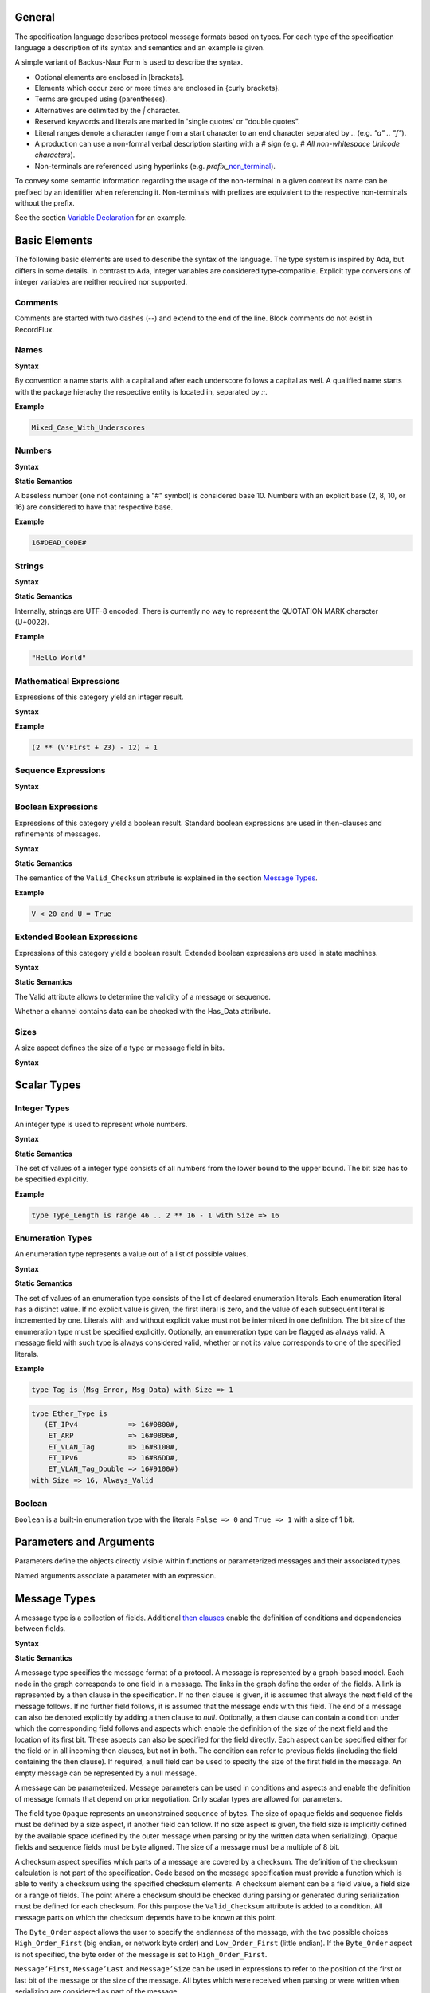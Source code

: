 ..
    General

General
=======

.. _highlighted:

The specification language describes protocol message formats based on types.
For each type of the specification language a description of its syntax and semantics and an example is given.

A simple variant of Backus-Naur Form is used to describe the syntax.

- Optional elements are enclosed in \[brackets\].
- Elements which occur zero or more times are enclosed in {curly brackets}.
- Terms are grouped using (parentheses).
- Alternatives are delimited by the `|` character.
- Reserved keywords and literals are marked in 'single quotes' or "double quotes".
- Literal ranges denote a character range from a start character to an end character separated by `..` (e.g. `"a" .. "f"`).
- A production can use a non-formal verbal description starting with a `#` sign (e.g. `# All non-whitespace Unicode characters`).
- Non-terminals are referenced using hyperlinks (e.g. *prefix_*\ non_terminal_).

To convey some semantic information regarding the usage of the non-terminal in a given context its name can be prefixed by an identifier when referencing it.
Non-terminals with prefixes are equivalent to the respective non-terminals without the prefix.

See the section `Variable Declaration`_ for an example.

Basic Elements
==============

The following basic elements are used to describe the syntax of the language.
The type system is inspired by Ada, but differs in some details.
In contrast to Ada, integer variables are considered type-compatible.
Explicit type conversions of integer variables are neither required nor supported.

Comments
--------

Comments are started with two dashes (`--`) and extend to the end of the line.
Block comments do not exist in RecordFlux.

Names
-----

**Syntax**

.. productionlist::
   name: `letter` { [ "_" ] `alphanum` { `alphanum` } }
   alphanum: `letter` | `dec_digit`
   letter: "A" .. "Z" | "a" .. "z"
   qualified_name: `name` { "::" `name` }

By convention a name starts with a capital and after each underscore follows a capital as well.
A qualified name starts with the package hierachy the respective entity is located in, separated by `::`.

**Example**

.. doc-check: rflx,unqualified_identifier,3
.. code:: rflx

   Mixed_Case_With_Underscores

Numbers
-------

**Syntax**

.. productionlist::
   number: `baseless_number`
         : | `bin_number`
         : | `oct_number`
         : | `dec_number`
         : | `hex_number`
   baseless_number: `dec_digit`
                  : { [ "_" ] `dec_digit` { `dec_digit` } }
   bin_digit: "0" | "1"
   oct_digit: "0" .. "7"
   dec_digit: "0" .. "9"
   hex_digit: `dec_digit` | "A" .. "F"
   bin_number: "2" "#" `bin_digit`
             : { [ "_" ] `bin_digit` { `bin_digit` } } "#"
   oct_number: "8" "#" `oct_digit`
             : { [ "_" ] `oct_digit` { `oct_digit` } } "#"
   dec_number: "10" "#" `dec_digit`
             : { [ "_" ] `dec_digit` { `dec_digit` } } "#"
   hex_number: "16" "#" `hex_digit`
             : { [ "_" ] `hex_digit` { `hex_digit` } } "#"

**Static Semantics**

A baseless number (one not containing a "#" symbol) is considered base 10.
Numbers with an explicit base (2, 8, 10, or 16) are considered to have that respective base.

**Example**

.. doc-check: rflx,numeric_literal,3
.. code:: rflx

   16#DEAD_C0DE#


Strings
-------

**Syntax**


.. productionlist::
   string: '"' { `character` } '"'
   character: # Any Unicode character except QUOTATION MARK

**Static Semantics**

Internally, strings are UTF-8 encoded.
There is currently no way to represent the QUOTATION MARK character (U+0022).

**Example**

.. doc-check: rflx,string_literal,3
.. code:: rflx

   "Hello World"


Mathematical Expressions
------------------------

Expressions of this category yield an integer result.

**Syntax**

.. productionlist::
   math_expression: ( `math_expression`
                  :   ( "+" | "-" ) `math_unop_term` )
                  : | `math_unop_term`
   math_unop_term: ( "-" `math_term` ) | `math_term`
   math_term: ( `math_term`
            :   ( "*" | "/" | "mod" )
            :     `math_factor` )
            : | `math_factor`
   math_factor: ( `math_primary` "**" `math_primary` )
              : | `math_suffix`
   math_suffix: ( `math_suffix` "'" `math_attribute` )
              : | `math_primary`
   math_attribute: "First" | "Size" | "Last"
   math_primary: `number`
               : | `qualified_name`
               : | `selected`
               : | `paren_math_expression`
   paren_math_expression: "(" `math_expression` ")"

**Example**

.. doc-check: rflx,simple_expr,3
.. code:: rflx

   (2 ** (V'First + 23) - 12) + 1


Sequence Expressions
--------------------

**Syntax**

.. productionlist::
   seq_expression: `seq_paren_expression`
                 : | `comprehension`
                 : | `aggregate`
                 : | `selected`
                 : | `string`
                 : | `qualified_name`
   seq_paren_expression: "(" `seq_expression` ")"


Boolean Expressions
-------------------

Expressions of this category yield a boolean result.
Standard boolean expressions are used in then-clauses and refinements of messages.

**Syntax**

.. productionlist::
   bool_expression: ( `bool_expression`
                  :   ( "and" | "or" ) `bool_unop_term` )
                  : | `bool_unop_term`
   bool_unop_term: ( "not" `bool_term` ) | `bool_term`
   bool_term: "True"
            : | "False"
            : | `bool_suffix`
            : | `qualified_name`
            : | `bool_relation`
            : | `math_relation`
            : | `seq_relation`
            : | `bool_paren_expression`
   bool_suffix: `name` "'" `bool_attribute`
   bool_attribute: "Valid_Checksum"
   bool_relation: `bool_expression`
                : ( "=" | "/=" ) `bool_expression`
   math_relation: `math_expression`
                : ( "=" | "/=" | "<=" | "<" | ">=" | ">" )
                : `math_expression`
   seq_relation: `seq_expression`
               : ( "=" | "/=" ) `seq_expression`
   seq_membership: `expression`
                 : ( "in" | "not in" ) `seq_expression`
   bool_paren_expression: "(" `bool_expression` ")"

**Static Semantics**

The semantics of the ``Valid_Checksum`` attribute is explained in the section `Message Types`_.

**Example**

.. doc-check: rflx,expression,3
.. code:: rflx

   V < 20 and U = True


Extended Boolean Expressions
----------------------------

Expressions of this category yield a boolean result.
Extended boolean expressions are used in state machines.

**Syntax**

.. productionlist::
   ext_bool_expression: ( `ext_bool_expression`
                      :   ( "and" | "or" )
                      :   `ext_bool_unop_term` )
                      : | `ext_bool_unop_term`
   ext_bool_unop_term: ( "not" `ext_bool_term` )
                     : | `ext_bool_term`
   ext_bool_term: "True"
                : | "False"
                : | `ext_bool_suffix`
                : | `qualified_name`
                : | `ext_bool_relation`
                : | `math_relation`
                : | `seq_relation`
                : | `seq_membership`
                : | `quantified_expression`
                : | `selected`
                : | `ext_bool_paren_expression`
   ext_bool_suffix: `expression` "'" `ext_bool_attribute`
   ext_bool_attribute: "Valid" | "Has_Data" | "Present"
   ext_bool_relation: `ext_bool_expression`
                    : ( "=" | "/=" )
                    : `ext_bool_expression`
   ext_bool_paren_expression: "(" `ext_bool_expression` ")"

**Static Semantics**

The Valid attribute allows to determine the validity of a message or sequence.

..
    Valid attribute [§S-E-AT-V]

    Expressions:

    * Mathematical Expressions [§S-E-AT-V-ME]
    * Boolean Expressions [§S-E-AT-V-BE]
    * Literals [§S-E-AT-V-L]
    * Variables [§S-E-AT-V-V]
    * Message Aggregates [§S-E-AT-V-MA]
    * Aggregates [§S-E-AT-V-A]
    * Valid Attributes [§S-E-AT-V-VAT]
    * Opaque Attributes [§S-E-AT-V-OAT]
    * Size Attributes [§S-E-AT-V-SAT]
    * Head Attributes [§S-E-AT-V-HAT]
    * Has_Data Attributes [§S-E-AT-V-HDAT]
    * Selected Expressions [§S-E-AT-V-S]
    * List Comprehensions [§S-E-AT-V-LC]
    * Quantified Expressions [§S-E-AT-V-Q]
    * Calls [§S-E-AT-V-CL]
    * Conversions [§S-E-AT-V-CV]


Whether a channel contains data can be checked with the Has_Data attribute.

..
    Has_Data attribute [§S-E-AT-HD]

    Expressions:

    * Mathematical Expressions [§S-E-AT-HD-ME]
    * Boolean Expressions [§S-E-AT-HD-BE]
    * Literals [§S-E-AT-HD-L]
    * Variables [§S-E-AT-HD-V]
    * Message Aggregates [§S-E-AT-HD-MA]
    * Aggregates [§S-E-AT-HD-A]
    * Valid Attributes [§S-E-AT-HD-VAT]
    * Opaque Attributes [§S-E-AT-HD-OAT]
    * Size Attributes [§S-E-AT-HD-SAT]
    * Head Attributes [§S-E-AT-HD-HAT]
    * Has_Data Attributes [§S-E-AT-HD-HDAT]
    * Selected Expressions [§S-E-AT-HD-S]
    * List Comprehensions [§S-E-AT-HD-LC]
    * Quantified Expressions [§S-E-AT-HD-Q]
    * Calls [§S-E-AT-HD-CL]
    * Conversions [§S-E-AT-HD-CV]


Sizes
-----

A size aspect defines the size of a type or message field in bits.

**Syntax**

.. productionlist::
   size_aspect: "Size" "=>" `math_expression`


..
    Types [§T]

Scalar Types
============

Integer Types
-------------

..
    Integers [§T-I]

An integer type is used to represent whole numbers.

**Syntax**

.. productionlist::
   integer_type: "type" `name` "is"
               : "range" `first` ".." `last`
               : "with" `size_aspect`
   first: `math_expression`
   last: `math_expression`

**Static Semantics**

The set of values of a integer type consists of all numbers from the lower bound to the upper bound.
The bit size has to be specified explicitly.

**Example**

.. doc-check: rflx,basic_declaration,3
.. code:: rflx

   type Type_Length is range 46 .. 2 ** 16 - 1 with Size => 16

Enumeration Types
-----------------

..
    Enumerations [§T-E]

An enumeration type represents a value out of a list of possible values.

**Syntax**

.. productionlist::
   enumeration_type: "type" `name` "is" "(" `literals` ")"
                   : "with" `enumeration_aspects`
   literals: `enumeration_literal`
           : { "," `enumeration_literal` }
   enumeration_literal: `name` [ "=>" `number` ]
   enumeration_aspects: `enumeration_aspect`
                      : { "," `enumeration_aspect` }
   enumeration_aspect: `size_aspect` | `always_valid_aspect`
   always_valid_aspect: "Always_Valid"
                      : [ "=>" ( "True" | "False" ) ]

**Static Semantics**

The set of values of an enumeration type consists of the list of declared enumeration literals.
Each enumeration literal has a distinct value.
If no explicit value is given, the first literal is zero, and the value of each subsequent literal is incremented by one.
Literals with and without explicit value must not be intermixed in one definition.
The bit size of the enumeration type must be specified explicitly.
Optionally, an enumeration type can be flagged as always valid.
A message field with such type is always considered valid, whether or not its value corresponds to one of the specified literals.

**Example**

.. doc-check: rflx,basic_declaration
.. code:: rflx

   type Tag is (Msg_Error, Msg_Data) with Size => 1

.. doc-check: rflx,basic_declaration
.. code:: rflx

   type Ether_Type is
      (ET_IPv4            => 16#0800#,
       ET_ARP             => 16#0806#,
       ET_VLAN_Tag        => 16#8100#,
       ET_IPv6            => 16#86DD#,
       ET_VLAN_Tag_Double => 16#9100#)
   with Size => 16, Always_Valid

Boolean
-------

..
    Booleans [§T-B]

``Boolean`` is a built-in enumeration type with the literals ``False => 0`` and ``True => 1`` with a size of 1 bit.

Parameters and Arguments
========================

Parameters define the objects directly visible within functions or parameterized messages and their associated types.

.. productionlist::
   parameter: `name` ":" `qualified_name`
   parameter_list: "(" `parameter` { ";" `parameter` } ")"

Named arguments associate a parameter with an expression.

.. productionlist::
   named_argument: parameter_`name` "=>" `expression`
   named_argument_list: `named_argument`
                      : { "," `named_argument` }

Message Types
=============

..
    Messages [§T-M]

A message type is a collection of fields.
Additional `then clauses <#grammar-token-then_clause>`_ enable the definition of conditions and dependencies between fields.

**Syntax**

.. productionlist::
   message_type: "type" `name` [ `parameter_list` ] "is"
               :  ( "message"
               :     [ `null_field` ]
               :       `field`
               :     { `field` }
               :    "end" "message" [ "with"
               :       `message_aspects` ]
               :  | "null" "message" )
   field: `name` ":" `qualified_name`
        :  [ "(" `named_argument_list` ")" ]
        :  [ "with" `aspects` ]
        :  { `then_clause` } ";"
   null_field: "null" `then_clause` { `then_clause` } ";"
   target_field: field_`name` | "null"
   then_clause: "then" `target_field`
              :  [ "with" `aspects` ]
              :  [ "if" `bool_expression` ]
   aspects: `aspect` { "," `aspect` }
   aspect: `first_aspect` | `size_aspect`
   first_aspect: "First" "=>" `math_expression`
   message_aspects: `message_aspect` { "," `message_aspect` }
   message_aspect: `checksum_aspect` | `byteorder_aspect`
   checksum_aspect: "Checksum" "=>"
                  :     "(" `checksum_definition`
                  :       { "," `checksum_definition` } ")"
   checksum_definition: `name` "=>"
                      :   "(" `checksum_element`
                      :     { "," `checksum_element` } ")"
   checksum_element: `name`
                   : | `name` "'" "Size"
                   : | `field_range`
   field_range: `field_range_first` ".." `field_range_last`
   field_range_first: `name` "'" "First"
                    : | `name` "'" "Last" "+" "1"
   field_range_last: `name` "'" "Last"
                   : | `name` "'" "First" "-" "1"
   byteorder_aspect: "Byte_Order" "=>" `byteorder_definition`
   byteorder_definition: "High_Order_First"
                       : | "Low_Order_First"

**Static Semantics**

A message type specifies the message format of a protocol.
A message is represented by a graph-based model.
Each node in the graph corresponds to one field in a message.
The links in the graph define the order of the fields.
A link is represented by a then clause in the specification.
If no then clause is given, it is assumed that always the next field of the message follows.
If no further field follows, it is assumed that the message ends with this field.
The end of a message can also be denoted explicitly by adding a then clause to *null*.
Optionally, a then clause can contain a condition under which the corresponding field follows and aspects which enable the definition of the size of the next field and the location of its first bit.
These aspects can also be specified for the field directly.
Each aspect can be specified either for the field or in all incoming then clauses, but not in both.
The condition can refer to previous fields (including the field containing the then clause).
If required, a null field can be used to specify the size of the first field in the message.
An empty message can be represented by a null message.

A message can be parameterized.
Message parameters can be used in conditions and aspects and enable the definition of message formats that depend on prior negotiation.
Only scalar types are allowed for parameters.

The field type ``Opaque`` represents an unconstrained sequence of bytes.
The size of opaque fields and sequence fields must be defined by a size aspect, if another field can follow.
If no size aspect is given, the field size is implicitly defined by the available space (defined by the outer message when parsing or by the written data when serializing).
Opaque fields and sequence fields must be byte aligned.
The size of a message must be a multiple of 8 bit.

A checksum aspect specifies which parts of a message are covered by a checksum.
The definition of the checksum calculation is not part of the specification.
Code based on the message specification must provide a function which is able to verify a checksum using the specified checksum elements.
A checksum element can be a field value, a field size or a range of fields.
The point where a checksum should be checked during parsing or generated during serialization must be defined for each checksum.
For this purpose the ``Valid_Checksum`` attribute is added to a condition.
All message parts on which the checksum depends have to be known at this point.

The ``Byte_Order`` aspect allows the user to specify the endianness of the message, with the two possible choices ``High_Order_First`` (big endian, or network byte order) and ``Low_Order_First`` (little endian).
If the ``Byte_Order`` aspect is not specified, the byte order of the message is set to ``High_Order_First``.

``Message’First``, ``Message’Last`` and ``Message’Size`` can be used in expressions to refer to the position of the first or last bit of the message or the size of the message.
All bytes which were received when parsing or were written when serializing are considered as part of the message.

**Example**

.. doc-check: rflx,basic_declaration
.. code:: rflx

   type Frame is
      message
         Destination : Address;
         Source : Address;
         Type_Length_TPID : Type_Length
            then TPID
               with First => Type_Length_TPID'First
               if Type_Length_TPID = 16#8100#
            then Payload
               with Size => Type_Length_TPID * 8
               if Type_Length_TPID <= 1500
            then Ether_Type
               with First => Type_Length_TPID'First
               if Type_Length_TPID >= 1536 and Type_Length_TPID /= 16#8100#;
         TPID : TPID;
         TCI : TCI;
         Ether_Type : Ether_Type;
         Payload : Opaque
            then null
               if Payload'Size / 8 >= 46 and Payload'Size / 8 <= 1500;
      end message

.. doc-check: rflx,basic_declaration
.. code:: rflx

   type Empty_Message is null message

Type Refinements
================

..
    Type Refinements [§T-R]

A type refinement describes the relation of an opaque field in a message type to another message type.

**Syntax**

.. productionlist::
   type_refinement: "for" refined_`qualified_name` "use"
                  : "("
                  : refined_field_`name`
                  : "=>" message_`qualified_name`
                  : ")"
                  : [ "if" `bool_expression` ]

**Static Semantics**

A type refinement describes under which condition a specific message can be expected inside of a payload field.
Only fields of type ``Opaque`` can be refined.
Types defined in other packages are referenced by a qualified name in the form ``Package_Name::Message_Type_Name``.
The condition can refer to fields of the refined type.
To indicate that a refined field is empty (i.e. does not exist) under a certain condition, a null message can be used as message type.

**Example**

.. doc-check: rflx,basic_declaration
.. code:: rflx

   for Ethernet::Frame use (Payload => IPv4::Packet)
      if Ether_Type = Ethernet::IPV4

Type Derivations
================

..
    Derived Messages [§T-D]

A type derivation enables the creation of a new message type based on an existing message type.

**Syntax**

.. productionlist::
   type_derivation: "type" `name` "is"
                  : "new" base_type_`qualified_name`

**Static Semantics**

A derived message type derives its specification from a base type.
Type refinements of a base message type are not inherited by the derived message type.

**Example**

.. doc-check: rflx,basic_declaration
.. code:: rflx

   type Specific_Extension is new Extension

Sequence Types
==============

..
    Sequences [§T-S]

A sequence type represents a list of similar elements.

**Syntax**

.. productionlist::
   sequence_type: "type" `name` "is" "sequence"
                : "of" element_`qualified_name`

**Static Semantics**

A sequence consists of a number of elements with the same type.
Scalar types as well as message types can be used as element type.

..
    Sequence of scalars [§T-S-S]
    Sequence of messages [§T-S-M]

**Example**

.. doc-check: rflx,basic_declaration
.. code:: rflx

   type Options is sequence of Option

State Machines
==============

..
    State Machines [§S]

A state machine defines the dynamic behavior of a protocol using a finite state machine.
The first defined state is considered the initial state.
The external interface of a state machine is defined by parameters.
The declaration part enables the declaration of state machine global variables.
The main part of a state machine definition is the state definitions.

**Syntax**

.. productionlist::
   state_machine: "generic"
                : { `state_machine_parameter` }
                : "machine" `name` "is"
                : { `state_machine_declaration` }
                : "begin"
                : `state`
                : { `state` }
                : "end" `name`

**Example**

.. doc-check: rflx,basic_declaration
.. code:: rflx

   generic
      X : Channel with Readable, Writable;
      with function F return T;
      with function G (P : T) return Boolean;
   machine S is
      Y : Boolean := False;
   begin
      state A
         with Desc => "rfc1149.txt+51:4-52:9"
      is
         Z : Boolean := Y;
         M : TLV::Message;
      begin
         X'Read (M);
      transition
         goto null
            with Desc => "rfc1149.txt+45:4-47:8"
            if Z = True
               and G (F) = True
         goto A
      end A;
   end S

State Machine Parameters
------------------------

..
    State Machine Parameters [§S-P]

Functions and channels can be defined as state machine parameters.

**Syntax**

.. productionlist::
   state_machine_parameter: ( `function_declaration`
                          : | `channel_declaration`
                          : ) ";"

Functions
^^^^^^^^^

..
    Functions [§S-P-F]

Functions enable the execution of externally defined code.

**Syntax**

.. productionlist::
   function_declaration: "with" "function" `name`
                       : [ `parameter_list` ]
                       : "return" type_`qualified_name`

**Static Semantics**

Allowed parameter types:

- Scalars
- Definite messages
- Opaque fields of messages

..
    Allowed parameter types [§S-P-F-P]

    * Scalars [§S-P-F-P-S]
    * Definite messages [§S-P-F-P-M]
    * Opaque fields of messages [§S-P-F-P-O]

Allowed return types:

- Scalars
- Definite messages

..
    Allowed return types [§S-P-F-R]:

    * Scalars [§S-P-F-R-S]
    * Definite messages [§S-P-F-R-M]

Definite messages are messages with no optional fields and an explicit size (i.e. all size aspects contain no reference to ``Message``).

**SPARK**

For each function declaration in the state machine specification a procedure declaration is added to the corresponding state machine package.
The return type and parameters of a function are represented by the first and subsequent parameters of the generated procedure declaration.

**Example**

.. doc-check: rflx,state_machine_parameter
.. code:: rflx

   with function Decrypt
      (Key_Update_Message : Key_Update_Message;
       Sequence_Number    : Sequence_Number;
       Encrypted_Record   : Opaque)
   return
      TLS_Inner_Plaintext

Channels
^^^^^^^^

..
    Channels [§S-P-C]

Channels provide a way for communicating with other systems using messages.

**Syntax**

.. productionlist::
   channel_declaration: `name` ":" "Channel" "with"
                      : `channel_aspect`
                      : { "," `channel_aspect` }
   channel_aspect: "Readable" | "Writable"

**Static Semantics**

Channels can be readable or writable (non-exclusive).

..
    * Readable [§S-P-C-R]
    * Writable [§S-P-C-W]
    * Readable and writable [§S-P-C-RW]

**Example**

.. doc-check: rflx,state_machine_parameter
.. code:: rflx

   Data_Channel : Channel with Readable, Writable

Declarations
------------

..
    Declarations [§S-D]

Variables and renamings can be globally declared (i.e. for the scope of the complete state machine).

**Syntax**

.. productionlist::
   state_machine_declaration: ( `variable_declaration`
                            : | `renaming_declaration`
                            : ) ";"

Variable Declaration
^^^^^^^^^^^^^^^^^^^^

..
    Variable Declaration [§S-D-V]

A declared variable must have a type and can be optionally initialized using an expression.

**Syntax**

.. productionlist::
   variable_declaration: variable_`name`
                       : ":" type_`qualified_name`
                       : [ ":=" initialization_`expression` ]

..
    Types [§S-D-V-T]:

    * Scalar [§S-D-V-T-SC]
    * Message [§S-D-V-T-M]
    * Scalar Sequence [§S-D-V-T-SS]
    * Message Sequence [§S-D-V-T-MS]

    Initialization expressions [§S-D-V-E]:

    * No initialization [§S-D-V-E-N]
    * Mathematical Expressions [§S-D-V-E-ME]
    * Boolean Expressions [§S-D-V-E-BE]
    * Literals [§S-D-V-E-L]
    * Variables [§S-D-V-E-V]
    * Message Aggregates [§S-D-V-E-MA]
    * Aggregates [§S-D-V-E-A]
    * Valid Attributes [§S-D-V-E-VAT]
    * Opaque Attributes [§S-D-V-E-OAT]
    * Size Attributes [§S-D-V-E-SAT]
    * Head Attributes [§S-D-V-E-HAT]
    * Has_Data Attributes [§S-D-V-E-HDAT]
    * Selected Expressions [§S-D-V-E-S]
    * List Comprehensions [§S-D-V-E-LC]
    * Quantified Expressions [§S-D-V-E-Q]
    * Calls [§S-D-V-E-CL]
    * Conversions [§S-D-V-E-CV]

**Example**

.. doc-check: rflx,declaration
.. code:: rflx

   Error_Sent : Boolean := False

Renaming Declaration
^^^^^^^^^^^^^^^^^^^^

..
    Renaming Declaration [§S-D-R]

**Syntax**

.. productionlist::
   renaming_declaration: `name` ":" message_`qualified_name`
                       : "renames"
                       : message_variable_`name`
                       : "." field_`name`

**Example**

.. doc-check: rflx,declaration
.. code:: rflx

   Client_Hello_Message : TLS_Handshake::Client_Hello renames Client_Hello_Handshake_Message.Payload

States
------

..
    States [§S-S]
    State Declarations [§S-S-D]
    Variable declarations [§S-S-D-V]
    Renaming declarations [§S-S-D-R]

A state defines the to be executed actions and the transitions to subsequent states.

Variable declarations and renaming declarations in a state have a state-local scope, i.e., local declarations cannot be accessed from other states.

**Syntax**

.. productionlist::
   state: "state" `name`
        : [ "with" `description_aspect` ]
        : "is"
        : { local_`state_machine_declaration` }
        : "begin"
        : { `state_action` }
        : "transition"
        : { `conditional_transition` }
        : `transition`
        :[ "exception"
        :    `transition` ]
        : "end" `name` ";"
   description_aspect: "Desc" "=>" `string`

**Static Semantics**

..
    Exception Transition [§S-S-E]

An exception transition must be defined just in case any action might lead to a critical (potentially non-recoverable) error:

- Insufficient memory for setting a field of a message
- Insufficient memory for appending an element to a sequence or extending a sequence by another sequence

Exception transitions are currently also used for other cases.

A local declaration must not hide a global declaration.

The states where the actions include either ``Read`` or ``Write`` operations are referred to as **IO states**.
See the sections `Read Attribute Statements`_ and `Write Attribute Statements`_ for more information about those operations.
IO states cannot contain any declarations and they must not contain any other operations than channel IO.
Each channel and each message can be read or written at most once in a given IO state.

..
    Types [§S-S-D-V-T]:

    * Scalar [§S-S-D-V-T-SC]
    * Message [§S-S-D-V-T-M]
    * Scalar Sequence [§S-S-D-V-T-SS]
    * Message Sequence [§S-S-D-V-T-MS]

    Initialization expressions [§S-S-D-V-E]:

    * No initialization [§S-S-D-V-E-N]
    * Mathematical Expressions [§S-S-D-V-E-ME]
    * Boolean Expressions [§S-S-D-V-E-BE]
    * Literals [§S-S-D-V-E-L]
    * Variables [§S-S-D-V-E-V]
    * Message Aggregates [§S-S-D-V-E-MA]
    * Aggregates [§S-S-D-V-E-A]
    * Valid Attributes [§S-S-D-V-E-VAT]
    * Opaque Attributes [§S-S-D-V-E-OAT]
    * Size Attributes [§S-S-D-V-E-SAT]
    * Head Attributes [§S-S-D-V-E-HAT]
    * Has_Data Attributes [§S-S-D-V-E-HDAT]
    * Selected Expressions [§S-S-D-V-E-S]
    * List Comprehensions [§S-S-D-V-E-LC]
    * Quantified Expressions [§S-S-D-V-E-Q]
    * Calls [§S-S-D-V-E-CL]
    * Conversions [§S-S-D-V-E-CV]


**Dynamic Semantics**

After entering a state the declarations and actions of the state are executed.
If a non-recoverable error occurs, the execution is aborted and the state is changed based on the exception transition.
When all action were executed successfully, the conditions of the transitions are checked in the given order.
If a condition is fulfilled, the corresponding transition is taken to change the state.
If no condition could be fulfilled or no conditional transitions were defined, the default transition is used.

**Example**

.. doc-check: rflx,state,6
.. code:: rflx

   state A
      with Desc => "rfc1149.txt+51:4-52:9"
   is
      Z : Boolean := Y;
      M : TLV::Message;
   begin
      X'Read (M);
   transition
      goto B
         with Desc => "rfc1149.txt+45:4-47:8"
         if Z = True and G (F) = True
      goto A
   end A

State Transitions
^^^^^^^^^^^^^^^^^

..
    State Transitions [§S-S-T]

State transitions define the conditions for the change to subsequent states.
An arbitrary number of conditional transitions can be defined.
The last transition in a state definition is the default transition, which does not contain any condition.
The transition target must be either a state name or `null`, which represents the final state.

**Syntax**

.. productionlist::
   conditional_transition: `transition`
                         : "if"
                         : conditional_`ext_bool_expression`
   transition: "goto" state_`name`
             : [ "with" `description_aspect` ]

..
    Condition expressions:

    * No condition [§S-S-T-N]
    * Mathematical Expressions [§S-S-T-ME]
    * Boolean Expressions [§S-S-T-BE]
    * Literals [§S-S-T-L]
    * Variables [§S-S-T-V]
    * Message Aggregates [§S-S-T-MA]
    * Aggregates [§S-S-T-A]
    * Valid Attributes [§S-S-T-VAT]
    * Opaque Attributes [§S-S-T-OAT]
    * Size Attributes [§S-S-T-SAT]
    * Head Attributes [§S-S-T-HAT]
    * Has_Data Attributes [§S-S-T-HDAT]
    * Field Valid Attributes [§S-S-T-FVAT]
    * Selected Expressions [§S-S-T-S]
    * List Comprehensions [§S-S-T-LC]
    * Quantified Expressions [§S-S-T-Q]
    * Calls [§S-S-T-CL]
    * Conversions [§S-S-T-CV]

**Example**

.. doc-check: rflx,conditional_transition,9
.. code:: rflx

   goto B
      with Desc => "rfc1149.txt+45:4-47:8"
      if Z = True and G (F) = True

State Actions
^^^^^^^^^^^^^

..
    State Actions [§S-S-A]

The state actions are executed after entering a state.

**Syntax**

.. productionlist::
   state_action: ( `message_field_assignment`
               : | `assignment`
               : | `append`
               : | `extend`
               : | `reset`
               : | `read`
               : | `write`
               : ) ";"

Assignment Statements
"""""""""""""""""""""

..
    Assignment Statements [§S-S-A-A]

An assignment sets the value of variable.

**Syntax**

.. productionlist::
   assignment: variable_`name` ":=" `expression`

..
    Expressions:

    * Mathematical Expressions [§S-S-A-A-ME]
    * Boolean Expressions [§S-S-A-A-BE]
    * Literals [§S-S-A-A-L]
    * Variables [§S-S-A-A-V]
    * Message Aggregates [§S-S-A-A-MA]
    * Aggregates [§S-S-A-A-A]
    * Valid Attributes [§S-S-A-A-VAT]
    * Opaque Attributes [§S-S-A-A-OAT]
    * Size Attributes [§S-S-A-A-SAT]
    * Head Attributes [§S-S-A-A-HAT]
    * Has_Data Attributes [§S-S-A-A-HDAT]
    * Selected Expressions [§S-S-A-A-S]
    * List Comprehensions [§S-S-A-A-LC]
    * Quantified Expressions [§S-S-A-A-Q]
    * Calls [§S-S-A-A-CL]
    * Conversions [§S-S-A-A-CV]

**Dynamic Semantics**

An assignment always creates a copy of the original object.

**Example**

.. doc-check: rflx,assignment_statement
.. code:: rflx

   Error_Sent := True

Message Field Assignment Statements
"""""""""""""""""""""""""""""""""""

..
    Message Field Assignment Statements [§S-S-A-MFA]

A message field assignment sets the value of a message field.

**Syntax**

.. productionlist::
   message_field_assignment: variable_`name` "." field_`name`
                           : ":=" `expression`

..
    Expressions:

    * Mathematical Expressions [§S-S-A-MFA-ME]
    * Boolean Expressions [§S-S-A-MFA-BE]
    * Literals [§S-S-A-MFA-L]
    * Variables [§S-S-A-MFA-V]
    * Message Aggregates [§S-S-A-MFA-MA]
    * Aggregates [§S-S-A-MFA-A]
    * Valid Attributes [§S-S-A-MFA-VAT]
    * Opaque Attributes [§S-S-A-MFA-OAT]
    * Size Attributes [§S-S-A-MFA-SAT]
    * Head Attributes [§S-S-A-MFA-HAT]
    * Has_Data Attributes [§S-S-A-MFA-HDAT]
    * Selected Expressions [§S-S-A-MFA-S]
    * List Comprehensions [§S-S-A-MFA-LC]
    * Quantified Expressions [§S-S-A-MFA-Q]
    * Calls [§S-S-A-MFA-CL]
    * Conversions [§S-S-A-MFA-CV]

**Dynamic Semantics**

Message fields must be set in order.
Trying to set a message field which is not a valid next field leads to an exception transition.
All subsequent fields of the set message field are invalidated.

**Example**

.. doc-check: rflx,message_field_assignment_statement
.. code:: rflx

    Packet.Length := 42

Append Attribute Statements
"""""""""""""""""""""""""""

..
    Append Attribute Statements [§S-S-A-AP]

An element is added to the end of a sequence using the Append attribute.

**Syntax**

.. productionlist::
   append: sequence_`name` "'" "Append" "(" `expression` ")"

..
    Expressions:

    * Mathematical Expressions [§S-S-A-AP-ME]
    * Boolean Expressions [§S-S-A-AP-BE]
    * Literals [§S-S-A-AP-L]
    * Variables [§S-S-A-AP-V]
    * Message Aggregates [§S-S-A-AP-MA]
    * Aggregates [§S-S-A-AP-A]
    * Valid Attributes [§S-S-A-AP-VAT]
    * Opaque Attributes [§S-S-A-AP-OAT]
    * Size Attributes [§S-S-AP-SAT]
    * Head Attributes [§S-S-A-AP-HAT]
    * Has_Data Attributes [§S-S-A-AP-HDAT]
    * Selected Expressions [§S-S-A-AP-S]
    * List Comprehensions [§S-S-A-AP-LC]
    * Quantified Expressions [§S-S-A-AP-Q]
    * Calls [§S-S-A-AP-CL]
    * Conversions [§S-S-A-AP-CV]

**Dynamic Semantics**

Appending an element to a sequence might lead to an exception transition.

**Example**

.. doc-check: rflx,attribute_statement
.. code:: rflx

   Parameter_Request_List'Append (DHCP::Domain_Name_Option)

Extend Attribute Statements
"""""""""""""""""""""""""""

..
    Extend Attribute Statements [§S-S-A-EX]

The Extend attributes adds a sequence of elements to the end of a sequence.

**Syntax**

.. productionlist::
   extend: sequence_`name` "'" "Extend" "(" `expression` ")"

..
    Expressions:

    * Mathematical Expressions [§S-S-A-EX-ME]
    * Boolean Expressions [§S-S-A-EX-BE]
    * Literals [§S-S-A-EX-L]
    * Variables [§S-S-A-EX-V]
    * Message Aggregates [§S-S-A-EX-MA]
    * Aggregates [§S-S-A-EX-A]
    * Valid Attributes [§S-S-A-EX-VAT]
    * Opaque Attributes [§S-S-A-EX-OAT]
    * Size Attributes [§S-S-A-EX-SAT]
    * Head Attributes [§S-S-A-EX-HAT]
    * Has_Data Attributes [§S-S-A-EX-HDAT]
    * Selected Expressions [§S-S-A-EX-S]
    * List Comprehensions [§S-S-A-EX-LC]
    * Quantified Expressions [§S-S-A-EX-Q]
    * Calls [§S-S-A-EX-CL]
    * Conversions [§S-S-A-EX-CV]

**Dynamic Semantics**

Extending a sequence might lead to an exception transition.

**Example**

.. doc-check: rflx,attribute_statement
.. code:: rflx

   Parameter_Request_List'Extend (Parameters)

Reset Attribute Statements
""""""""""""""""""""""""""

..
    Reset Attribute Statements [§S-S-A-RS]

The state of a message or sequence can be cleared using the Reset attribute.

**Syntax**

.. productionlist::
   reset: `name` "'" "Reset" [ "(" `named_argument_list` ")" ]

..
    Expressions:

    * Mathematical Expressions [§S-S-A-RS-ME]
    * Boolean Expressions [§S-S-A-RS-BE]
    * Literals [§S-S-A-RS-L]
    * Variables [§S-S-A-RS-V]
    * Message Aggregates [§S-S-A-RS-MA]
    * Aggregates [§S-S-A-RS-A]
    * Valid Attributes [§S-S-A-RS-VAT]
    * Opaque Attributes [§S-S-A-RS-OAT]
    * Size Attributes [§S-S-A-RS-SAT]
    * Head Attributes [§S-S-A-RS-HAT]
    * Has_Data Attributes [§S-S-A-RS-HDAT]
    * Selected Expressions [§S-S-A-RS-S]
    * List Comprehensions [§S-S-A-RS-LC]
    * Quantified Expressions [§S-S-A-RS-Q]
    * Calls [§S-S-A-RS-CL]
    * Conversions [§S-S-A-RS-CV]

**Static Semantics**

When resetting a parameterized message, the intended values for the parameters of the message must be defined.

**Dynamic Semantics**

The existing state of a message or sequence is removed (and the corresponding buffer is cleared).

**Example**

.. doc-check: rflx,attribute_statement
.. code:: rflx

   Message'Reset

Read Attribute Statements
"""""""""""""""""""""""""

..
    Read Attribute Statements [§S-S-A-RD]

The read attribute statement is used to retrieve a message from a channel.

**Syntax**

.. productionlist::
   read: channel_`name` "'" "Read" "(" `expression` ")"

..
    Expressions:

    * Mathematical Expressions [§S-S-A-RD-ME]
    * Boolean Expressions [§S-S-A-RD-BE]
    * Literals [§S-S-A-RD-L]
    * Variables [§S-S-A-RD-V]
    * Message Aggregates [§S-S-A-RD-MA]
    * Aggregates [§S-S-A-RD-A]
    * Valid Attributes [§S-S-A-RD-VAT]
    * Opaque Attributes [§S-S-A-RD-OAT]
    * Size Attributes [§S-S-A-RD-SAT]
    * Head Attributes [§S-S-A-RD-HAT]
    * Has_Data Attributes [§S-S-A-RD-HDAT]
    * Selected Expressions [§S-S-A-RD-S]
    * List Comprehensions [§S-S-A-RD-LC]
    * Quantified Expressions [§S-S-A-RD-Q]
    * Calls [§S-S-A-RD-CL]
    * Conversions [§S-S-A-RD-CV]

**Example**

.. doc-check: rflx,attribute_statement
.. code:: rflx

   Data_Channel'Read (Message)

Write Attribute Statements
""""""""""""""""""""""""""

..
    Write Attribute Statements [§S-S-A-WR]

A message can be sent through a channel using a write attribute statement.

**Syntax**

.. productionlist::
   write: channel_`name` "'" "Write" "(" `expression` ")"

..
    Expressions:

    * Mathematical Expressions [§S-S-A-WR-ME]
    * Boolean Expressions [§S-S-A-WR-BE]
    * Literals [§S-S-A-WR-L]
    * Variables [§S-S-A-WR-V]
    * Message Aggregates [§S-S-A-WR-MA]
    * Aggregates [§S-S-A-WR-A]
    * Valid Attributes [§S-S-A-WR-VAT]
    * Opaque Attributes [§S-S-A-WR-OAT]
    * Size Attributes [§S-S-A-WR-SAT]
    * Head Attributes [§S-S-A-WR-HAT]
    * Has_Data Attributes [§S-S-A-WR-HDAT]
    * Selected Expressions [§S-S-A-WR-S]
    * List Comprehensions [§S-S-A-WR-LC]
    * Quantified Expressions [§S-S-A-WR-Q]
    * Calls [§S-S-A-WR-CL]
    * Conversions [§S-S-A-WR-CV]

**Dynamic Semantics**

Writing an invalid message leads to an exception transition.

**Example**

.. doc-check: rflx,attribute_statement
.. code:: rflx

   Data_Channel'Write (Message)

Expressions
-----------

..
    Expressions [§S-E]

**Syntax**

.. productionlist::
   expression: `math_expression`
             : | `ext_bool_expression`
             : | `message_aggregate`
             : | `attribute_reference`
             : | `selected`
             : | `seq_expression`
             : | `comprehension`
             : | `conversion`
             : | `call`
             : | `case_expression`
             : | `name`


Message Aggregates
^^^^^^^^^^^^^^^^^^

**Syntax**

.. productionlist::
   message_aggregate: message_`qualified_name` "'"
                    : "("
                    : `message_aggregate_association_list`
                    : ")"
   message_aggregate_association_list: `named_argument_list`
                                     : | "null" "message"

**Dynamic Semantics**

An invalid condition during message creation leads to an exception transition.
Insufficient memory during the message creation leads to an exception transition.

**Example**

.. doc-check: rflx,extended_primary
.. code:: rflx

   TLS_Record::TLS_Record'(Tag                   => TLS_Record::Alert,
                           Legacy_Record_Version => TLS_Record::TLS_1_2,
                           Length                => Alert_Message'Size / 8,
                           Fragment              => Alert_Message'Opaque)

.. doc-check: rflx,extended_primary
.. code:: rflx

   Null_Message'(null message)

Aggregates
^^^^^^^^^^

..
    Aggregates [§S-E-A]

An aggregate is a collection of elements.

**Syntax**

.. productionlist::
   aggregate: "[" [ `number` { "," `number` } ] "]"

..
    Types [§S-E-A-T]:

    * Scalar [§S-E-A-T-SC]
    * Message [§S-E-A-T-M]
    * Opaque [§S-E-A-T-O]

    Expressions [§S-E-A-E]:

    * Mathematical Expressions [§S-E-A-E-ME]
    * Boolean Expressions [§S-E-A-E-BE]
    * Literals [§S-E-A-E-L]
    * Variables [§S-E-A-E-V]
    * Message Aggregates [§S-E-A-E-MA]
    * Aggregates [§S-E-A-E-A]
    * Valid Attributes [§S-E-A-E-VAT]
    * Opaque Attributes [§S-E-A-E-OAT]
    * Size Attributes [§S-E-A-E-SAT]
    * Head Attributes [§S-E-A-E-HAT]
    * Has_Data Attributes [§S-E-A-E-HDAT]
    * Selected Expressions [§S-E-A-E-S]
    * List Comprehensions [§S-E-A-E-LC]
    * Quantified Expressions [§S-E-A-E-Q]
    * Calls [§S-E-A-E-CL]
    * Conversions [§S-E-A-E-CV]

**Example**

.. doc-check: rflx,extended_primary
.. code:: rflx

   [0, 1, 2]

.. doc-check: rflx,extended_primary
.. code:: rflx

   []

Attribute Expressions
^^^^^^^^^^^^^^^^^^^^^

..
    Attribute Expressions [§S-E-AT]

**Syntax**

.. productionlist::
   attribute_reference: `expression`
                      : "'" `attribute_designator`
   attribute_designator: "Opaque" | "Head"

**Static Semantics**

The byte representation of a message can be retrieved using the Opaque attribute.

..
    Opaque attribute [§S-E-AT-O]

    Expressions:

    * Mathematical Expressions [§S-E-AT-O-ME]
    * Boolean Expressions [§S-E-AT-O-BE]
    * Literals [§S-E-AT-O-L]
    * Variables [§S-E-AT-O-V]
    * Message Aggregates [§S-E-AT-O-MA]
    * Aggregates [§S-E-AT-O-A]
    * Valid Attributes [§S-E-AT-O-VAT]
    * Opaque Attributes [§S-E-AT-O-OAT]
    * Head Attributes [§S-E-AT-O-HAT]
    * Has_Data Attributes [§S-E-AT-O-HDAT]
    * Selected Expressions [§S-E-AT-O-S]
    * List Comprehensions [§S-E-AT-O-LC]
    * Quantified Expressions [§S-E-AT-O-Q]
    * Calls [§S-E-AT-O-CL]
    * Conversions [§S-E-AT-O-CV]

The Head attribute returns the first element of a sequence.

..
    Head attribute [§S-E-AT-H]

    Prefix types:

    * Scalar Sequence [§S-E-AT-H-SS]
    * Message Sequence [§S-E-AT-H-MS]

    Expressions:

    * Mathematical Expressions [§S-E-AT-H-ME]
    * Boolean Expressions [§S-E-AT-H-BE]
    * Literals [§S-E-AT-H-L]
    * Variables [§S-E-AT-H-V]
    * Message Aggregates [§S-E-AT-H-MA]
    * Aggregates [§S-E-AT-H-A]
    * Valid Attributes [§S-E-AT-H-VAT]
    * Opaque Attributes [§S-E-AT-H-OAT]
    * Size Attributes [§S-E-AT-H-SAT]
    * Head Attributes [§S-E-AT-H-HAT]
    * Has_Data Attributes [§S-E-AT-H-HDAT]
    * Selected Expressions [§S-E-AT-H-S]
    * List Comprehensions [§S-E-AT-H-LC]
    * Quantified Expressions [§S-E-AT-H-Q]
    * Calls [§S-E-AT-H-CL]
    * Conversions [§S-E-AT-H-CV]

**Dynamic Semantics**

The use of the Opaque attribute on an invalid message or the use of the Head attribute on an empty sequence leads to an exception transition.

**Example**

.. doc-check: rflx,extended_suffix
.. code:: rflx

   Message'Opaque

Selected Expressions
^^^^^^^^^^^^^^^^^^^^

..
    Selected Expressions [§S-E-S]

The Selected expression is used to get a value of a message field.

**Syntax**

.. productionlist::
   selected: message_`expression` "." field_`name`

..
    Expressions:

    * Mathematical Expressions [§S-E-S-ME]
    * Boolean Expressions [§S-E-S-BE]
    * Literals [§S-E-S-L]
    * Variables [§S-E-S-V]
    * Message Aggregates [§S-E-S-MA]
    * Aggregates [§S-E-S-A]
    * Valid Attributes [§S-E-S-VAT]
    * Opaque Attributes [§S-E-S-OAT]
    * Size Attributes [§S-E-S-SAT]
    * Head Attributes [§S-E-S-HAT]
    * Has_Data Attributes [§S-E-S-HDAT]
    * Selected Expressions [§S-E-S-S]
    * List Comprehensions [§S-E-S-LC]
    * Quantified Expressions [§S-E-S-Q]
    * Calls [§S-E-S-CL]
    * Conversions [§S-E-S-CV]

**Dynamic Semantics**

Accesses to message fields that were detected as invalid during parsing lead to an exception transition.

**Example**

.. doc-check: rflx,extended_suffix
.. code:: rflx

   Ethernet_Frame.Payload

List Comprehensions
^^^^^^^^^^^^^^^^^^^

..
    List Comprehensions [§S-E-LC]

A list comprehension provides a way to create a new sequence based on an existing sequence.

**Syntax**

.. productionlist::
   comprehension: "["
                : "for" `name` "in" iterable_`expression`
                : [ "if" condition_`ext_bool_expression` ]
                : "=>" selector_`expression`
                : "]"

..
    * Source: Scalar sequence [§S-E-LC-SSS]
    * Source: Message sequence [§S-E-LC-SMS]
    * Source: Variable [§S-E-LC-V]
    * Source: Selected [§S-E-LC-S]
    * Target: Scalar sequence [§S-E-LC-TSS]
    * Target: Message sequence [§S-E-LC-TMS]
    * Condition: Selected [§S-E-LC-CS]
    * Source sequence as target [§S-E-LC-SAT]
    * Global declarations [§S-E-LC-GD]
    * Local declarations [§S-E-LC-LD]
    * State transitions [§S-E-LC-T]
    * Assignment statements [§S-E-LC-A]

**Dynamic Semantics**

An access to an invalid element in iterable `expression <#grammar-token-expression>`_ leads to an exception transition.

**Example**

.. doc-check: rflx,extended_primary
.. code:: rflx

   [for O in Offer.Options if O.Code = DHCP::DHCP_Message_Type_Option => O.DHCP_Message_Type]

Quantified Expressions
^^^^^^^^^^^^^^^^^^^^^^

..
    Quantified Expressions [§S-E-Q]

Quantified expressions enable reasoning about properties of sequences.

**Syntax**

.. productionlist::
   quantified_expression: "for" `quantifier` `name`
                        : "in" iterable_`expression`
                        : "=>"
                        : predicate_`ext_bool_expression`
   quantifier: "all" | "some"

..
    Iterable expressions [§S-E-Q-I]:

    * Mathematical Expressions [§S-E-Q-I-ME]
    * Boolean Expressions [§S-E-Q-I-BE]
    * Literals [§S-E-Q-I-L]
    * Variables [§S-E-Q-I-V]
    * Message Aggregates [§S-E-Q-I-MA]
    * Aggregates [§S-E-Q-I-A]
    * Valid Attributes [§S-E-Q-I-VAT]
    * Opaque Attributes [§S-E-Q-I-OAT]
    * Size Attributes [§S-E-Q-I-SAT]
    * Head Attributes [§S-E-Q-I-HAT]
    * Has_Data Attributes [§S-E-Q-I-HDAT]
    * Selected Expressions [§S-E-Q-I-S]
    * List Comprehensions [§S-E-Q-I-LC]
    * Quantified Expressions [§S-E-Q-I-Q]
    * Calls [§S-E-Q-I-CL]
    * Conversions [§S-E-Q-I-CV]

    Predicate expressions [§S-E-Q-P]:

    * Mathematical Expressions [§S-E-Q-P-ME]
    * Boolean Expressions [§S-E-Q-P-BE]
    * Literals [§S-E-Q-P-L]
    * Variables [§S-E-Q-P-V]
    * Message Aggregates [§S-E-Q-P-MA]
    * Aggregates [§S-E-Q-P-A]
    * Valid Attributes [§S-E-Q-P-VAT]
    * Opaque Attributes [§S-E-Q-P-OAT]
    * Size Attributes [§S-E-Q-P-SAT]
    * Head Attributes [§S-E-Q-P-HAT]
    * Has_Data Attributes [§S-E-Q-P-HDAT]
    * Selected Expressions [§S-E-Q-P-S]
    * List Comprehensions [§S-E-Q-P-LC]
    * Quantified Expressions [§S-E-Q-P-Q]
    * Calls [§S-E-Q-P-CL]
    * Conversions [§S-E-Q-P-CV]

**Example**

.. doc-check: rflx,extended_primary
.. code:: rflx

   for all E in Server_Hello_Message.Extensions => E.Tag /= TLS_Handshake::ET_Supported_Versions

Calls
^^^^^

..
    Calls [§S-E-CL]

All functions which are declared in the state machine parameters can be called.

**Syntax**

.. productionlist::
   call: `qualified_name`
       : [ "(" argument_`expression`
       :   { "," argument_`expression` } ")" ]

..
    Argument expressions:

    * No argument [§S-E-CL-N]
    * Mathematical Expressions [§S-E-CL-ME]
    * Boolean Expressions [§S-E-CL-BE]
    * Literals [§S-E-CL-L]
    * Variables [§S-E-CL-V]
    * Message Aggregates [§S-E-CL-MA]
    * Aggregates [§S-E-CL-A]
    * Valid Attributes [§S-E-CL-VAT]
    * Opaque Attributes [§S-E-CL-OAT]
    * Size Attributes [§S-E-CL-SAT]
    * Head Attributes [§S-E-CL-HAT]
    * Has_Data Attributes [§S-E-CL-HDAT]
    * Selected Expressions [§S-E-CL-S]
    * List Comprehensions [§S-E-CL-LC]
    * Quantified Expressions [§S-E-CL-Q]
    * Calls [§S-E-CL-CL]
    * Conversions [§S-E-CL-CV]

**Example**

.. doc-check: rflx,extended_primary
.. code:: rflx

   Decrypt (Key_Update_Message, Sequence_Number, TLS_Record_Message.Encrypted_Record)

Conversions
^^^^^^^^^^^

..
    Conversions [§S-E-CV]

An opaque field of a message can be converted to a message.

**Syntax**

.. productionlist::
   conversion: message_`qualified_name`
             : "(" message_`expression` "." field_`name` ")"

**Static Semantics**

A conversion is only allowed if a refinement for the message field and the intended target type exists.

..
    Expressions:

    * Mathematical Expressions [§S-E-CV-ME]
    * Boolean Expressions [§S-E-CV-BE]
    * Literals [§S-E-CV-L]
    * Variables [§S-E-CV-V]
    * Message Aggregates [§S-E-CV-MA]
    * Aggregates [§S-E-CV-A]
    * Valid Attributes [§S-E-CV-VAT]
    * Opaque Attributes [§S-E-CV-OAT]
    * Size Attributes [§S-E-CV-SAT]
    * Head Attributes [§S-E-CV-HAT]
    * Has_Data Attributes [§S-E-CV-HDAT]
    * Selected Expressions [§S-E-CV-S]
    * List Comprehensions [§S-E-CV-LC]
    * Quantified Expressions [§S-E-CV-Q]
    * Calls [§S-E-CV-CL]
    * Conversions [§S-E-CV-CV]

**Dynamic Semantics**

An invalid condition of a refinement leads to an exception transition.

**Example**

.. doc-check: rflx,extended_primary
.. code:: rflx

   Key_Update_Message (Handshake_Control_Message.Data)

Case Expressions
^^^^^^^^^^^^^^^^

..
    Case Expressions [§S-E-CE]

A `case expression <#grammar-token-case_expression>`_ selects one of several alternative dependent `expressions <#grammar-token-expression>`_ for evaluation based on the value of a selecting `expression <#grammar-token-expression>`_.

**Syntax**

.. productionlist::
   case_expression: "(" "case" selecting_`expression`
                  : "is" `case_expression_alternative` { ","
                  : `case_expression_alternative` } ")"
   case_expression_alternative: "when" `discrete_choice_list`
                              : "=>" dependent_`expression`
   discrete_choice_list: `discrete_choice`
                       : { "|" `discrete_choice` }
   discrete_choice: `number` | `qualified_name`

**Static Semantics**

The type of all the dependent `expression <#grammar-token-expression>`_\ s shall be compatible to the type of the `case expression <#grammar-token-case_expression>`_.
Each value of the type of the selecting `expression <#grammar-token-expression>`_ shall be covered by a `discrete choice <#grammar-token-discrete_choice>`_.
Two distinct `discrete choices <#grammar-token-discrete_choice>`_ of a `case expression <#grammar-token-case_expression>`_ shall not cover the same value.

**Example**

.. doc-check: rflx,extended_primary
.. code:: rflx

   (case Value is
       when T::V1 | T::V2 => 2,
       when T::V3         => 4)

Packages
========

A package is used to structure a specification.

**Syntax**

.. productionlist::
   package: "package" `name` "is"
          : { `basic_declaration` }
          : "end" `name` ";"
   basic_declaration: ( `integer_type`
                    :  | `enumeration_type`
                    :  | `message_type`
                    :  | `type_refinement`
                    :  | `type_derivation`
                    :  | `sequence_type`
                    :  | `state_machine` ) ";"

**Static Semantics**

A package is a collection of types and state machines.
By convention one protocol is specified in one package.

**Example**

.. doc-check: rflx
.. code:: rflx

   package Ethernet is

      type Address is range 0 .. 2 ** 48 - 1 with Size => 48;
      type Type_Length is range 46 .. 2 ** 16 - 1 with Size => 16;
      type TPID is range 16#8100# .. 16#8100# with Size => 16;
      type TCI is range 0 .. 2 ** 16 - 1 with Size => 16;
      type Ether_Type is
         (ET_IPv4            => 16#0800#,
          ET_ARP             => 16#0806#,
          ET_VLAN_Tag        => 16#8100#,
          ET_IPv6            => 16#86DD#,
          ET_VLAN_Tag_Double => 16#9100#)
      with Size => 16, Always_Valid;

      type Frame is
         message
            Destination : Address;
            Source : Address;
            Type_Length_TPID : Type_Length
               then TPID
                  with First => Type_Length_TPID'First
                  if Type_Length_TPID = 16#8100#
               then Payload
                  with Size => Type_Length_TPID * 8
                  if Type_Length_TPID <= 1500
               then Ether_Type
                  with First => Type_Length_TPID'First
                  if Type_Length_TPID >= 1536 and Type_Length_TPID /= 16#8100#;
            TPID : TPID;
            TCI : TCI;
            Ether_Type : Ether_Type;
            Payload : Opaque
               then null
                  if Payload'Size / 8 >= 46 and Payload'Size / 8 <= 1500;
         end message;

      generic
         Input : Channel with Readable;
         Output : Channel with Writable;
      machine Validator is
         Frame : Ethernet::Frame;
      begin
         state Validate
         is
         begin
            Input'Read (Frame);
         transition
            goto Forward
               if Frame'Valid
            goto Validate
         exception
            goto null
         end Validate;

         state Forward
         is
         begin
            Output'Write (Frame);
         transition
            goto Validate
         end Forward;
      end Validator;

   end Ethernet;

Context Clauses
===============

The context clause is used to specify the relation to other packages and consists of a list of with clauses.

**Syntax**

.. productionlist::
   context: { "with" package_`name` ";" }

**Static Semantics**

For each package referenced in a file, a corresponding with clause has to be added to the beginning of the file.

**Example**

.. doc-check: rflx,context_clause
.. code:: rflx

   with Ethernet;
   with IPv4;

Files
=====

A RecordFlux specification file is recognized by the file extension ``.rflx``.
Each specification file contains exactly one package.
The file name must match the package name in lower case characters.

**Syntax**

.. productionlist::
   file: `context` `package`

**Example**

File: ``in_ethernet.rflx``.

.. doc-check: rflx,specification,0
.. code:: rflx

   with Ethernet;
   with IPv4;

   package In_Ethernet is

      for Ethernet::Frame use (Payload => IPv4::Packet)
         if Ether_Type = Ethernet::ET_IPv4;

   end In_Ethernet;


.. _non_terminal:
